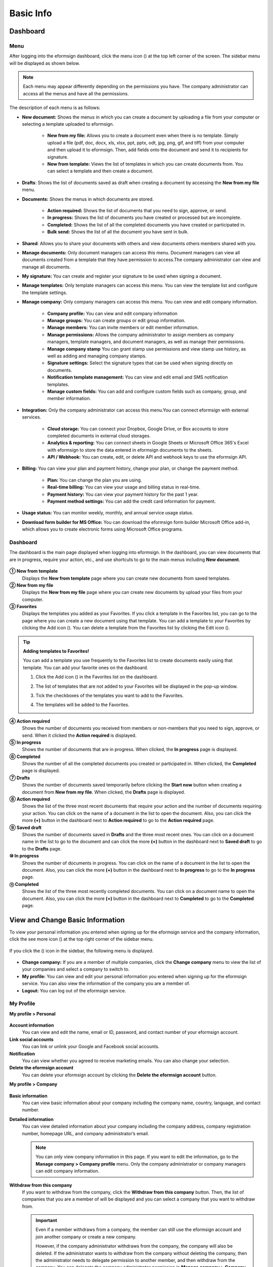 ==============
Basic Info
==============



------------
Dashboard
------------

Menu
~~~~~~

After logging into the eformsign dashboard, click the menu icon (|image1|) at the top left corner of the screen. The sidebar menu will be displayed as shown below.

.. note::

   Each menu may appear differently depending on the permissions you have. The company administrator can access all the menus and have all the permissions.

.. figure:: resources/en_dashboard-side-menu.png
   :alt: eformsign Menus
   :width: 700px


The description of each menu is as follows:

-  **New document:** Shows the menus in which you can create a document by uploading a file from your computer or selecting a template uploaded to eformsign.

      -  **New from my file:** Allows you to create a document even when there is no template. Simply upload a file (pdf, doc, docx, xls, xlsx, ppt, pptx, odt, jpg, png, gif, and tiff) from your computer and then upload it to eformsign. Then, add fields onto the document and send it to recipients for signature.

      -  **New from template:** Views the list of templates in which you can create documents from. You can select a template and then create a document.

-  **Drafts**: Shows the list of documents saved as draft when creating a document by accessing the **New from my file** menu.

-  **Documents:** Shows the menus in which documents are stored.

      -  **Action required:** Shows the list of documents that you need to sign, approve, or send.

      -  **In progress:** Shows the list of documents you have created or processed but are incomplete.

      -  **Completed:** Shows the list of all the completed documents you have created or participated in.

      -  **Bulk send:** Shows the list of all the document you have sent in bulk.

-  **Shared**: Allows you to share your documents with others and view documents others members shared with you.

-  **Manage documents:** Only document managers can access this menu. Document managers can view all documents created from a template that they have permission to access.The company administrator can view and manage all documents.

-  **My signature:** You can create and register your signature to be used when signing a document.

-  **Manage templates:** Only template managers can access this menu. You can view the template list and configure the template settings.

-  **Manage company:** Only company managers can access this menu. You can view and edit company information.

      -  **Company profile:** You can view and edit company information

      -  **Manage groups:** You can create groups or edit group information.

      -  **Manage members:** You can invite members or edit member information.

      -  **Manage permissions:** Allows the company administrator to assign members as company managers, template managers, and document managers, as well as manage their permissions.

      -  **Manage company stamp** You can grant stamp use permissions and view stamp use history, as well as adding and managing company stamps.

      -  **Signature settings:** Select the signature types that can be used when signing directly on documents.

      -  **Notification template management:** You can view and edit email and SMS notification templates.

      -  **Manage custom fields:** You can add and configure custom fields such as company, group, and member information.

-  **Integration:** Only the company administrator can access this menu.You can connect eformsign with external services.

      -  **Cloud storage:** You can connect your Dropbox, Google Drive, or Box accounts to store completed documents in external cloud storages.

      -  **Analytics & reporting:** You can connect sheets in Google Sheets or Microsoft Office 365's Excel with eformsign to store the data entered in eformsign documents to the sheets.

      -  **API / Webhook:** You can create, edit, or delete API and webhook keys to use the eformsign API.

-  **Billing:** You can view your plan and payment history, change your plan, or change the payment method.

      -  **Plan:** You can change the plan you are using.

      -  **Real-time billing:** You can view your usage and billing status in real-time.

      -  **Payment history:** You can view your payment history for the past 1 year.

      -  **Payment method settings:** You can add the credit card information for payment.

-  **Usage status:** You can monitor weekly, monthly, and annual service usage status.

-  **Download form builder for MS Office:** You can download the eformsign form builder Microsoft Office add-in, which allows you to create electronic forms using Microsoft Office programs.

   
Dashboard
~~~~~~~~~~~

The dashboard is the main page displayed when logging into eformsign. In the dashboard, you can view documents that are in progress, require your action, etc., and use shortcuts to go to the main menus including **New document**.

.. figure:: resources/en-dashboard-main.png
   :alt: eformsign Dashboard Screen
   :width: 800px


**① New from template**
   Displays the **New from template** page where you can create new documents from saved templates.

**② New from my file**
   Displays the **New from my file** page where you can create new documents by upload your files from your computer.

**③ Favorites**
   Displays the templates you added as your Favorites. If you click a template in the Favorites list, you can go to the page where you can create a new document using that template. You can add a template to your Favorites by clicking the Add icon (|image2|). You can delete a template from the Favorites list by clicking the Edit icon (|image3|).

.. tip::

   **Adding templates to Favorites!**

   You can add a template you use frequently to the Favorites list to create documents easily using that template. You can add your favorite ones on the dashboard.

   1. Click the Add icon (|image4|) in the Favorites list on the dashboard.

   2. The list of templates that are not added to your Favorites will be displayed in the pop-up window.

   3. Tick the checkboxes of the templates you want to add to the Favorites.

      |image5|

   4. The templates will be added to the Favorites.

**④ Action required**
   Shows the number of documents you received from members or non-members that you need to sign, approve, or send. When it clicked the **Action required** is displayed.

**⑤ In progress**
   Shows the number of documents that are in progress. When clicked, the **In progress** page is displayed.

**⑥ Completed**
   Shows the number of all the completed documents you created or participated in. When clicked, the **Completed** page is displayed.

**⑦ Drafts**
   Shows the number of documents saved temporarily before clicking the **Start now** button when creating a document from **New from my file**. When clicked, the **Drafts** page is displayed.

**⑧ Action required**
   Shows the list of the three most recent documents that require your action and the number of documents requiring your action. You can click on the name of a document in the list to open the document. Also, you can click the more **(+)** button in the dashboard next to **Action required** to go to the **Action required** page.

**⑨ Saved draft**
   Shows the number of documents saved in **Drafts** and the three most recent ones. You can click on a document name in the list to go to the document and can click the more **(+)** button in the dashboard next to **Saved draft** to go to the **Drafts** page.

**⑩ In progress**
   Shows the number of documents in progress. You can click on the name of a document in the list to open the document. Also, you can click the more **(+)** button in the dashboard next to **In progress** to go to the **In progress** page.

**⑪ Completed**
   Shows the list of the three most recently completed documents. You can click on a document name to open the document. Also, you can click the more **(+)** button in the dashboard next to **Completed** to go to the **Completed** page.

---------------------------------------
View and Change Basic Information
---------------------------------------

To view your personal information you entered when signing up for the eformsign service and the company information, click the see more icon (|image6|) at the top right corner of the sidebar menu.

.. figure:: resources/en_dashboard-side-menu-icon.png
   :alt: Location of the Menu Icon for Accessing Personal and Company Info
   :width: 1500px


If you click the (|image7|) icon in the sidebar, the following menu is displayed.

.. figure:: resources/en_dashboard-side-menu-icon-drop-down.png
   :alt: View and Edit My Profile
   :width: 1500px


-  **Change company:** If you are a member of multiple companies, click the **Change company** menu to view the list of your companies and select a company to switch to.

-  **My profile:** You can view and edit your personal information you entered when signing up for the eformsign service. You can also view the information of the company you are a member of.

-  **Logout:** You can log out of the eformsign service.

My Profile
~~~~~~~~~~~~

**My profile > Personal**

.. figure:: resources/en-myprofile-personal.png
   :alt: My Profile > Personal
   :width: 500px


**Account information**
   You can view and edit the name, email or ID, password, and contact number of your eformsign account.

**Link social accounts**
   You can link or unlink your Google and Facebook social accounts.

**Notification**
   You can view whether you agreed to receive marketing emails. You can also change your selection.

**Delete the eformsign account**
   You can delete your eformsign account by clicking the **Delete the eformsign account** button.

**My profile > Company**

.. figure:: resources/en-myprofile-company.png
   :alt: My Profile > Company
   :width: 500px


**Basic information**
   You can view basic information about your company including the company name, country, language, and contact number.

**Detailed information**
   You can view detailed information about your company including the company address, company registration number, homepage URL, and company administrator’s email.

   .. note::

      You can only view company information in this page. If you want to edit the information, go to the **Manage company > Company profile** menu. Only the company administrator or company managers can edit company information.

**Withdraw from this company**
   If you want to withdraw from the company, click the **Withdraw from this company** button. Then, the list of companies that you are a member of will be displayed and you can select a company that you want to withdraw from.

   .. important::

      Even if a member withdraws from a company, the member can still use the eformsign account and join another company or create a new
      company.

      However, if the company administrator withdraws from the company, the company will also be deleted. If the administrator wants to withdraw from the company without deleting the company, then the administrator needs to delegate permission to another member, and then withdraw from the company. You can delegate the company administrator permission in **Manage company > Company profile > Basic information**.

Edit and Add Company Information
~~~~~~~~~~~~~~~~~~~~~~~~~~~~~~~~~~~~~

The company information displayed in the **My profile > company** menu can be edited in the **Manage company > Company profile** menu.

.. note::

   You need to have either the company administrator or company manager permission to perform this action.

.. figure:: resources/en_manage-company-profile.png
   :alt: Manage Company > Company profile
   :width: 700px



**Editing Company Profile**

1. Click the sidebar menu icon, and go to the **Manage company > Company profile** menu.

   .. figure:: resources/en-manage-company-profile-edit.png
      :alt: Company Profile
      :width: 1000px


2. Edit the information you want to change in the **Company profile > Basic information** tab.

3. Save the edited information by clicking the **Save** button.

|image8|

.. _brand:

Company Brand
~~~~~~~~~~~~~~~~~

You can replace the eformsign logo and symbol with your company logo and symbol by registering them in the **Company profile > Company brand** tab.

.. note::

   **The difference between a logo and symbol**

   Both a logo and symbol are representative images of a company.
   Usually, a logo has a long horizontal format that includes its brand name and a symbol only has a square image.

   On eformsign, a 512 pixel X 128 pixel horizontal image size is recommended for logos, and a 120 pixel X 120 pixel square image size is recommended for symbols.

**Registering the Company Logo and Symbol**

.. figure:: resources/en-manage-company-brand.png
   :alt: Company Profile > Brand image
   :width: 700px

   Company Profile > Brand image

1. Click the sidebar menu icon, and go to the **Manage company > Company profile** menu.

2. Click the **Company brand** tab.

3. Click the image in the **Brand image > Logo** box.

4. Select and upload a logo image file from your PC.                                      
   -  Image size: A 512 pixel x 128 pixel image size recommended

   -  File size: Up to a maximum 300 KB

   -  File format: PNG, JPG, JPEG, and GIF


5. Apply your changes by clicking the **Save** button.

6. Check whether the new logo was applied to the dashboard.

   .. figure:: resources/en-manage-company-brand-logo-changed.png
      :alt: Dashboard with the Logo Changed
      :width: 700px

.. _permissions:

---------------
Permissions
---------------

Permissions can be granted to each member. In eformsign, there are many different permissions. The company admin has access to all.

-  **Company administrator**

   The company administrator is the representative of the company and has access to all menus. The company administrator can open, create, and manage all documents, as well as having the ability to transfer the company administrator role to another member.

-  **Company manager**

   Company managers have the ability to access the **Manage company** menu. Company managers can view and edit company, group, and member information and grant permissions to members as well as having the ability to edit messages in eformsign email and SMS notification templates.

-  **Template manager**

   Template managers have the permission to access the **Manage template** menu. Template managers can create new templates by using Form Builder (MS Office add-in) or Web Form Designer, and can also edit, deploy, and delete templates.

-  **Document manager**

   Document managers have permission to access the **Manage documents** menu. They can manage documents created from templates they have access to. If a member is assigned as a document manager of a template, then the member can open, delete, download documents created from that template.

   .. note::

      Manager permission can be granted only by the company administrator in the **Manage company > Manage permissions** menu.

-  **Template user**

   Template users can create documents from a template. You can grant this permission for each template. When the permission for a template is granted to a member, the member can create documents from that template in the **New from template** page.

-  **Template editor**

   Template editors can edit templates they have permission in.

Company Administrator
~~~~~~~~~~~~~~~~~~~~~~~

The user who created a company is the company administrator by default, and the company administrator is the super administrator having all the permissions to use the eformsign service.

The company administrator:

   -  Has access to all the menus.

   -  Can create, edit, delete, and manage templates.

   -  Can create, view, and manage all documents.

   -  Can grant permissions to each member.

   -  Can delegate its role to another member when the company administrator needs to be changed.

When the company administrator deletes her/his eformsign account, the company is also be deleted. If the administrator wants to delete only the account, then she/he can delegate the administrator permission to another member, and then delete the account.

**Delegating the Company Administrator Permission**

.. note::

   You need to have the company administrator permission to perform this action.

1. Click the sidebar menu icon, and go to the **Manage company > Company profile** menu.

2. Click the **Edit** button in the **Detailed information** section, and then click the **Delegate role** button on the right side of the **Administrator** item.

   .. figure:: resources/en-manage-company-delegate-admin-role.png
      :alt: Delegate Company Administrator Role
      :width: 2000px


3. Select a member to delegate the company administrator role in the **Delegate role** pop-up window.

   .. figure:: resources/en-manage-company-delegate-admin-role-popup.png
      :alt: Delegate Role Pop-up
      :width: 500px


4. Enter the password of the company administrator.

5. Click the **Save** button to save the changes.


Company Manager
~~~~~~~~~~~~~~~~~~~

Company managers can access the **Manage company** menu and can view, edit, and delete information regarding the company and groups/members.

The company manager permission can be granted in the **Manage members** or the **Manage permissions** menu.

**Granting the Company Manager Permission in the Manage company > Manage members menu**


1. Click the sidebar menu icon, and go to the **Manage company > Manage members** menu.

2. Select the member in the member list you want to grant the company manager permission.

3. Tick the **Manage company** checkbox in the Permission item displayed at the bottom of the Member info tab located to the right of the member list.

   .. figure:: resources/en_manage-company-member-permission.png
      :alt: Company Manager Permission
      :width: 700px


4. Click the **Save** button.


**Granting the Company Manager Permission in the Manage company > Manage permissions menu**


1. Click the sidebar menu icon, and go to the **Manage company > Manage permissions** menu.

2. Select the **Add a company manager** button at the top right corner of the screen.

   .. figure:: resources/en-company-manager-permission.png
      :alt: Add Company Manager
      :width: 700px

3. Select the member you want to grant the company manager permission.

   .. figure:: resources/en-company-manager-popup.png
      :alt: Company Manager Pop-up
      :width: 400px

4. Click the **Confirm** button to grant the member the company manager permission.

.. note::

   To remove the company manager permission from a member, click the trash icon at the top right corner of the screen and select the member you want and then click the **Remove** button.


Template Manager
~~~~~~~~~~~~~~~~~~~~~~~~~~~

Template managers can access the **Manage template** menu, and can create, edit, deploy, and delete templates.

.. note::

   The template manager who created a template is the template owner of that template by default. However, if multiple template managers exist in a company, a template manager may not necessarily be the template owner of a template.

   If the template manager is not the template owner, the template manager can only view the template settings and duplicate the template.

The template manager permission can be granted in the **Manage members** menu or the **Manager permissions** menu.

**Granting the Template Manager Permission in the Manage company > Manage members menu**


1. Click the sidebar menu icon, and go to the **Manage company > Manage members** menu.

2. Select the member in the member list you want to grant the permission.

3. Tick the **Manage templates** checkbox in the Permission item displayed at the bottom of the Member info tab to the right of the member list.

   .. figure:: resources/en_granted-template-manager-permission.png
      :alt: Company Manager Permission
      :width: 700px


4. Click the **Save** button.

.. _permissionsfortemplate:


**Granting the Template Manager Permission in the Manage company > Manage permissions menu**


1. Click the sidebar menu icon, and go to the **Manage company > Manage permissions** menu.

2. Click **Template manager** on the left side of the screen.

3. Click the **Add a template manager** button at the top right corner of the screen.

   .. figure:: resources/en_granting-template-manager-permission.png
      :alt: Template Manager Permission
      :width: 700px


4. Select the member you want to grant the template manager permission.

   .. figure:: resources/en-add-template-manager-popup.png
      :alt: Add Template Manager
      :width: 400px

5. Click the **Confirm** button to grant the member the template manager permission.


.. note::

   **Viewing the number of templates owned by each template manager**

   You can view the number of templates owned by each template manager in the template manager screen, and can view the list of all templates each template manager owns by clicking the **Settings** button next to each template manager.

   .. figure:: resources/en-template-manager-settings.png
      :alt: Template Manager Settings
      :width: 500px

   In the **Template manager settings** pop-up, you can view the list of all the templates owned by the template manager. To change the owner of a template, hover the mouse over the desired template, and then click the **Change owner** button that will be displayed. Then, select the new template owner in the **Change owner** pop-up and click the **Change** button.



Document Manager
~~~~~~~~~~~~~~~~~~~~~~~~~~~~~

Document managers can access the **Manage documents** menu, and can open, download, void, and remove documents created from templates that they have been granted permission to access.


**Granting the Document Manager Permission**

1. Go to **Manage company** > **Manage permissions** in the sidebar menu.
2. Click **Document manager**.
3. Click the **Add a document manager** button on the top right corner of the screen.

   .. figure:: resources/en-add-document-manager.png
      :alt: Add Document Manager Popup
      :width: 700px

4. Select the member you want to grant the document manager permission.

   .. figure:: resources/en-add-document-manager-popup.png
      :alt: Add Document Manager Popup
      :width: 400px

5. Click the **Confirm** button to add the member as a document manager.

   .. figure:: resources/en-add-document-manager-added.png
      :alt: Document manager added
      :width: 700px
 

6. Click the **Settings** button to the right of the document manager to configure the settings.

   .. figure:: resources/en_adding-document-manager_settings.png
      :alt: Add document manager settings
      :width: 700px

Set the permissions and the scope of the permissions to be granted to the document manager.

   - **Filter documents:**  A condition that filters the documents the document manager can manage by document creator and document type. For example, if you select a member named John Doe under document creator and All documents under Document type, then the document manager has the permission to manage all the documents created by John Doe.

      - **Document creator** 
         A condition that filters documents by document creators. You can select all members, groups, or individual members.

      - **Document type**
         Filter documents by document type as follows.

         - **All documents:** All documents created by the document creators selected above.

         - **All documents created from a template:** All documents created by the document creators selected above that are created from a template.

         - **All documents created without a template:** All documents created by the document creators selected above that are created using **New from my file**.
         
         - **Template list:** All documents created by the document creators selected above from the selected templates that are created from the selected templates.

   - **Give permissions:** Check the permissions you want to give to the document manager for the filtered documents.

      -  **Open and download:** The default permission granted to the document manager. The document manager can open and download all documents filtered using **Document creator** and **Document type** conditions.

      -  **Void:** Permission to void completed documents created by a selected document creator, if the document creator requested the document to be voided.

      -  **Remove:** Permission to permanently remove documents from eformsign.
  
   .. tip::

      You can click the below **+ Add a document permission** button to add more document conditions.

         .. figure:: resources/en-add-document-permission.png
            :alt: Add a document permission
            :width: 400px




Permissions for each template
~~~~~~~~~~~~~~~~~~~~~~~~~~~~~~~~~~~~~~~~~~~~~~~~~~~~~~~~~~~~~~~~~~~~~~~~

You can grant two types permissions for each template: **Template usage** for using the template to create documents and **Template editing** for editing the template.

A member who has been granted the **Template usage** permission for a template can create new documents from that template by clicking **New from template**.

A member who has been granted the **Template editing** permission for a template can edit that template.


.. Caution::

   The template editing permission can be granted only to template managers.


**Granting Permissions**

.. note::

   You need to have either the **Company administrator** or **Template manager** permission to perform this action.

1. Click the sidebar menu icon, and go to the **Manage templates** menu.

2. Click the **Template settings** (|image9|) icon.

   .. figure:: resources/en-manage-template-settings-icon.png
      :alt: Template Settings Icon
      :width: 700px


3. Go to the **Set permissions** tab.

   .. figure:: resources/en_template-setting-set-permissions.png
      :alt: Template Settings > Set Permissions
      :width: 700px


4. Select the groups or members you want to grant the **Template usage** permission and the **Template usage** permission. Note that you can only select members (not groups) as template editors.

5. Click the **Save** button.

----------------------------
Manage Groups and Members
----------------------------

You can invite, delete, and edit members and create, add, and delete groups in the **Manage company** menu.


.. figure:: resources/en_side-menu-manage-group-members.png
   :alt: Manage Company > Manage Groups/Members
   :width: 700px


Manage Members
~~~~~~~~~~~~~~~~

You can invite members to your company or manage invited members in the **Manage members** menu.

.. figure:: resources/en-manage-members-page.png
   :alt: Manage Company > Manage Members
   :width: 700px


**① Active**
   You can view the list of active members in the company and their information.

**② Inactive**
   You can view the list of inactive members in the company and their information.

**③ Invited**
   You can view the list of members invited to the company and their information.

**④ Member list**
   You can view, edit, or delete the information of a member by selecting a member in the member list and then going to the Member
   info tab on the right.

**⑤ Member info**
   You can view the member information, change the member status, and grant permissions including Manage company and Manage templates to members.

**⑥ Field value settings**
   You can set the field values that are related to members.

**⑦ Transfer shared folder**
   You can transfer a shared folder owned by a member to another member. If a member owns multiple shared folders, then the member can bulk transfer all of them or only some of them.

**⑧ Transfer documents**
   Sometimes you may have to transfer a member's documents to another member due to reasons such as a member leaving the company or transferring to another department. You can use this feature to transfer documents in all status (excluding draft) from the source member to the target member, with the status of transferred documents remaining the same after the transfer.

**⑨ Bulk invite**
   You can invite multiple members at once.

**⑩ Invite members**
   You can invite members via email or ID.

   .. important::

      Member invitation links sent via email or SMS are valid for 7 days.
      If an invited person does not accept the invitation within 7 days, then you must reinvite the person. 

**⑪ Download member list**
   Download the list of members that belong to the company in CVS format.

**⑫ Delete**
   When you click the Trash icon, a checkbox will be activated next to each member in the member list. Tick the members you want to delete and click the Delete button.




Manage Groups
~~~~~~~~~~~~~~~

You can create groups in the company and view, edit, or delete each group's information.

.. figure:: resources/en-manag-groups-page.png
   :alt: Manage Company > Manage Groups
   :width: 700px


**① Group information**
   When you select a group in the list, you can view the name and description of the group on the right side. You can also edit the group information in the Group information tab.

**② Member list**
   You can view the list of the members in the group and can add or remove members from the group.

**③ Field value settings**
   You can set the field values that are related to the group.

**④ Create a group**
   When you click the **Create a group** button, the **Create a group** pop-up window will be displayed. Create a group by entering the group name and description, and adding members by searching.

**⑤ Delete a group**
   When you click the **Trash** icon, a checkbox will be activated next to each group in the group list. Tick the groups you want to delete and click the **Delete** button.

.. _mysignature:

---------------
My Signature
---------------

If you register your signature, initial, and stamp in the **My signature** menu, you can easily use them when signing documents.


.. _registersignature:

**Registering Your Signature and Initial**
~~~~~~~~~~~~~~~~~~~~~~~~~~~~~~~~~~~~~~~~~~~~~~~~~~

.. note::

   You can register your signature and initial in **browsers (PC and** **mobile)** **and apps (mobile).**

1. Click the sidebar menu icon, and go to the **My signature** menu.

   .. figure:: resources/en_side-menu-my-signature.png
      :alt: My Signature Page
      :width: 700px


   .. figure:: resources/en-my-signature-main.png
      :alt: My Signature Page
      :width: 700px


2. Click the **OK** button to add a new signature, initial, or stamp.

   .. figure:: resources/en-my-signature-register.png
      :alt: Register Signature
      :width: 500px


   -  **Draw**
      You can draw your signature on the screen.

   -  **Text**
      Type your name, and then select a signature style.

   -  **QR code**
      If you scan the QR code with your smartphone camera, you can access the sign pad page. Draw your signature on the sign pad.

   -  **Push notification**
      Select a mobile device you want to connect to and click the **Send** button. You can draw your signature using the eformsign app installed on the connected device.

3. Click the **OK** button to save the signature.

4. Click the **Edit** or **Delete** button to edit or delete the signature.

.. tip::

   You can select the signature types that can be used when signing on documents.

   Go to **Manage company** > **Signature settings** to select the signature types (Draw, Text) that can be used when signing on documents.

   .. figure:: resources/signature-method.png
      :alt: Signature type settings
      :width: 400px


.. _registerstamp:

**Adding your stamp**
~~~~~~~~~~~~~~~~~~~~~~~~~~~~~~

Some documents may require a seal or stamp rather than a signature or initial. You can apply a stamp/seal image to documents after adding the image in the eformsign service.

**Stamp image uploading**
-----------------------------

.. note::

   A stamp/seal image needs to be prepared.

   -  Image type: PNG, JPG

   -  File size: Maximum of 300 KB

1. Click the sidebar menu icon, and go to the **My signature** menu.

2. Click the **Register** button in the Stamp section to add a new stamp.

   .. figure:: resources/en-my-signature-register-stamp.png
      :alt: Register Stamp
      :width: 700px


3. Click the image area. A pop-up window will be displayed where you can upload an image from your PC. Select the image that you want to register.

   .. figure:: resources/en-my-signature-register-stamp-popup.png
      :alt: My signature > Register Stamp Pop-up
      :width: 500px


4. Click the **OK** button to save the stamp.

5. Click the **Edit** or **Delete** button to edit or delete the registered stamp.



.. _scanstamp:

**Life-sized stamp scanning**
------------------------------

.. note::

   To scan a stamp, you must have a stamp ready to scan and download and print out the **Scannable paper for stamps** from eformsign. 

++++++++++++++++++++++++++++++++++

- **Scanning a stamp on a PC**



1. Go to the **My signature**\  page -> click the **Register**\  button under **Stamp**\ -> click the **Scan stamp** tab on the pop-up displayed.

   .. figure:: resources/signature-stamp-scan-popup.png
      :alt: Register button
      :width: 300px

2. Download and print out **Scannable paper for stamps**\.

   .. figure:: resources/signature-stamp-scan-paper.png
      :alt: Scannable paper for stamps
      :width: 400px 

3. Apply the stamp in the center of the scan area in **Scannable paper for stamp**\.

4. Use the mobile device's camera app to recognize the QR code. Once recognized, the **Scan stamp**\  screen will be displayed.

5. In the **Scan stamp**\ screen, scan the scan area in which the stamp is applied.

6. Check whether the stamp is properly recognized and touch the **Send**\  button to add the stamp on eformsign.


++++++++++++++++++++++++++++++++++++++++++++++++

- **Scanning a stamp on a mobile device**



1. Go to the **My signature**\  age -> touch the **Register**\  button under **Stamp**\ -> touch the **Scan stamp** tab on the pop-up displayed.

   .. figure:: resources/signature-stamp-scan-popup-mobile.png
      :alt: Scan stamp pop-up
      :width: 300px

2. Download and print out **Scannable paper for stamps**\. 

3. Apply the stamp in the center of the scan area in **Scannable paper for stamp**\.

4. Touch the **Scan** button.

5. Allow camera access in the camera screen.

   .. figure:: resources/stamp-scan-mobile-camera.png
      :alt: Allow camera access
      :width: 300px


6. In the **Scan stamp**\   screen, scan the scan area in which the stamp is applied.


7. Check whether the stamp is properly recognized and touch the **OK**\  button to add the stamp on eformsign.



.. _caution_scanstamp:

**Precautions to take when scanning life-sized stamps**
^^^^^^^^^^^^^^^^^^^^^^^^^^^^^^^^^^^^^^^^^^^^^^^^^^^^^^^^^^^^^

.. tip::

   **Depending on the device and environment, the stamp may have difficulties in being recognized. In this case, you can take a photo and upload it instead.**

   **Tip 1. If the Open with screen is displayed instead of the stamp scanning screen**
   
   In some Android devices, touching the **Scan**\  button may display the **Open with**\  screen (which allows you to select apps such as camera and gallery) instead of the stamp scanning screen. In this case, you can scan life-sized stamps by taking a photo and uploading it as follows.

   ① Select **Camera**\  in the **Open with**\  screen.

   ② In the camera screen, take a photo making sure that the stamp scanning area is clearly shown.

   ③ A stamp will be automatically recognized from the photo.

   **Tip 2. If it says that the stamp was not recognized**

   Stamps may not be recognized in the camera screen of some mobile browsers due to their low resolution. In this case, you can scan life-sized stamps by taking a photo and uploading it as follows.

   1. Open the mobile device's default camera app.
   2. Take a photo making sure that the stamp scanning area is clearly shown.
   3. Go back to the stamp screen.
   4. Touch the **Upload photo** button.
   5. Select the Gallery app (if needed).
   6. Select the photo you took.
   7. When you upload the photo, the stamp will be automatically recognized.


.. _company_stamp:


-----------------------
Manage company stamp
-----------------------



You can add and manage company stamps as well as grant stamp use permissions and view stamp use history in the **Manage company stamp** menu.

.. note::

   Only the company administrator and company managers have access to the Manage company stamp menu. 


**Company stamp tab**
~~~~~~~~~~~~~~~~~~~~~~

In this tab, you can add company stamps by uploading an image or scanning a real life-sized stamps as well as granting stamp use permission to members/groups. Once a company stamp is added, you can edit and delete it, and even view the history of all changes made to the stamp


.. figure:: resources/menu_company-stamp.png
   :alt: Manage company stamp screen
   :width: 700px


To add a company stamp, click the  **Add company stamp** button and upload an image or scan a stamp and also set the stamp name and give permission to groups and members to use the stamp.

.. figure:: resources/company-stamp-register.png
   :alt: Add company stamp pop up
   :width: 400px



- **Stamp name**: Enters the name of the stamp.

- **Description**: Enters the description of the stamp.

- **Stamp image**\: You can add a stamp image by uploading a stamp image using the **Upload image**\  button or the scanning a stamp using the **Scan stamp**\  button.

- **Permission to use**: You can grant permission to use stamp to all or specific members/groups.


You can see the history of updates and deletions, and modifications made to a stamp. The following shows the stamp history shown when you click the **History**\  button.

.. figure:: resources/company-stamp-register-history.png
   :alt: Stamp history screen
   :width: 700px


**Stamp history tab**
~~~~~~~~~~~~~~~~~~~~~~

In this tab, you can view the history of all the stamps used. You can view information including each of the stamps that were used, the members that used each stamp, the date each stamp was used, etc. You can also download the stamp history in CSV format.

.. figure:: resources/company-stamp-history.png
   :alt: Stamp history tab
   :width: 700px




.. |image1| image:: resources/menu_icon.png
.. |image2| image:: resources/favorites-add.PNG
.. |image3| image:: resources/favorites-edit.PNG
.. |image4| image:: resources/favorites-add.PNG
.. |image5| image:: resources/en-dashboard-add-favorites.png
   :width: 700px
.. |image6| image:: resources/menu-hamberger-icon.png
.. |image7| image:: resources/menu-hamberger-icon.png
.. |image8| image:: resources/en-manage-company-profile-edit2.png
   :width: 700px
.. |image9| image:: resources/config-icon.PNG
